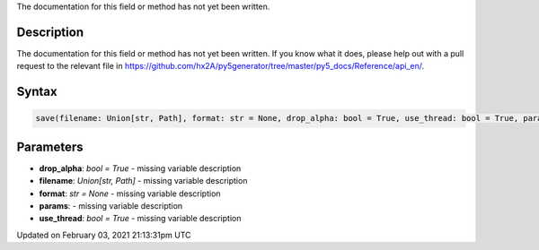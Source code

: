 .. title: save()
.. slug: save
.. date: 2021-02-03 21:13:31 UTC+00:00
.. tags:
.. category:
.. link:
.. description: py5 save() documentation
.. type: text

The documentation for this field or method has not yet been written.

Description
===========

The documentation for this field or method has not yet been written. If you know what it does, please help out with a pull request to the relevant file in https://github.com/hx2A/py5generator/tree/master/py5_docs/Reference/api_en/.

Syntax
======

.. code:: python

    save(filename: Union[str, Path], format: str = None, drop_alpha: bool = True, use_thread: bool = True, params) -> None

Parameters
==========

* **drop_alpha**: `bool = True` - missing variable description
* **filename**: `Union[str, Path]` - missing variable description
* **format**: `str = None` - missing variable description
* **params**: - missing variable description
* **use_thread**: `bool = True` - missing variable description


Updated on February 03, 2021 21:13:31pm UTC

